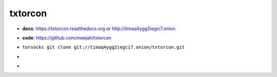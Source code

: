 txtorcon
========

- **docs**: https://txtorcon.readthedocs.org or http://timaq4ygg2iegci7.onion
- **code**: https://github.com/meejah/txtorcon
- ``torsocks git clone git://timaq4ygg2iegci7.onion/txtorcon.git``
- .. image:: https://travis-ci.org/meejah/txtorcon.png?branch=master
      :target: https://www.travis-ci.org/meejah/txtorcon

- .. image:: https://coveralls.io/repos/meejah/txtorcon/badge.png
      :target: https://coveralls.io/r/meejah/txtorcon

  .. image:: http://codecov.io/github/meejah/txtorcon/coverage.svg?branch=master
      :target: http://codecov.io/github/meejah/txtorcon?branch=master

